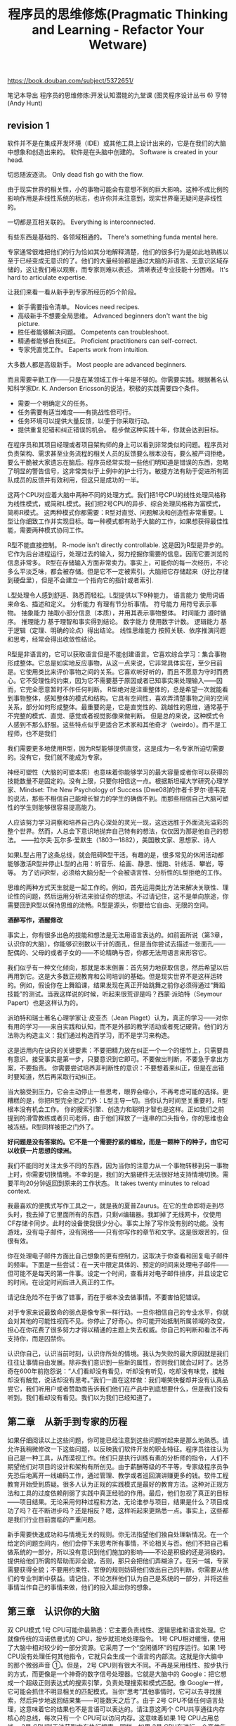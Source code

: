 #+title: 程序员的思维修炼(Pragmatic Thinking and Learning - Refactor Your Wetware)

https://book.douban.com/subject/5372651/

笔记本导出
程序员的思维修炼:开发认知潜能的九堂课 (图灵程序设计丛书 6)
亨特(Andy Hunt)

** revision 1
软件并不是在集成开发环境（IDE）或其他工具上设计出来的，它是在我们的大脑中想象和创造出来的。 软件是在头脑中创建的。 Software is created in your head.

切忌随波逐流。 Only dead fish go with the flow.

由于现实世界的相关性，小的事物可能会有意想不到的巨大影响。这种不成比例的影响作用是非线性系统的标志，也许你并未注意到，现实世界毫无疑问是非线性的。

一切都是互相关联的。 Everything is interconnected.

有些东西是基础的、各领域相通的。 There's something funda mental here.

专家通常很难把他们的行为恰如其分地解释清楚，他们的很多行为是如此地熟练以至于已经变成无意识的了。他们的大量经验都是通过大脑的非语言、无意识区域存储的，这让我们难以观察，而专家则难以表述。 清晰表述专业技能十分困难。 It's hard to articulate expertise.

让我们来看一看从新手到专家所经历的5个阶段。
- 新手需要指令清单。 Novices need recipes.
- 高级新手不想要全局思维。 Advanced beginners don't want the big picture.
- 胜任者能够解决问题。 Competents can troubleshoot.
- 精通者能够自我纠正。 Proficient practitioners can self-correct.
- 专家凭直觉工作。 Eaperts work from intuition.
大多数人都是高级新手。 Most people are advanced beginners.

而且需要辛勤工作——只是在某领域工作十年是不够的。你需要实践。根据著名认知科学家Dr. K. Anderson Ericsson的说法，积极的实践需要四个条件。
- 需要一个明确定义的任务。
- 任务需要有适当难度——有挑战性但可行。
- 任务环境可以提供大量反馈，以便于你采取行动。
- 提供重复犯错和纠正错误的机会。 稳步做这种实践十年，你就会达到目标。

在程序员和其项目经理或者项目架构师的身上可以看到非常类似的问题。程序员对负责架构、需求甚至业务流程的相关人员的反馈要么根本没有，要么被严词拒绝，要么干脆被大家遗忘在脑后。程序员经常实现一些他们明知道是错误的东西，忽略了明显的警告信号，这非常类似于上例中的护士行为。敏捷方法有助于促进所有团队成员的反馈并有效利用，但这只是成功的一半。

这两个CPU对应着大脑中两种不同的处理方式。我们把1号CPU的线性处理风格称为线性模式，或简称L模式。我们把2号CPU的异步、综合处理风格称为富模式，简称R模式。 这两种模式你都需要：R型对直觉、问题解决和创造性非常重要。L型让你细致工作并实现目标。每一种模式都有助于大脑的工作，如果想获得最佳性能，需要两种模式协同工作。

R型不能直接控制。 R-mode isn't directly controllable. 这是因为R型是异步的。它作为后台进程运行，处理过去的输入，努力挖掘你需要的信息。因而它要浏览的信息非常多。 R型在存储输入方面非常卖力。事实上，可能你的每一次经历，不论多么平淡乏味，都会被存储。但是它不一定被索引。大脑把它存储起来（好比存储到硬盘里），但是不会建立一个指向它的指针或者索引.

L型处理令人感到舒适、熟悉而轻松。L型提供以下9种能力。 语言能力 使用词语来命名、描述和定义。 分析能力 有理有节分析事情。 符号能力 用符号表示事物。 抽象能力 抽取小部分信息（本质），并用其表示事物整体。 时间能力 遵时循序。 推理能力 基于理智和事实得到结论。 数字能力 使用数字计数。 逻辑能力 基于逻辑（定理、明确的论点）得出结论。 线性思维能力 按照关联、依序推演问题和思考，经常会得出收敛性结论。

R型是非语言的，它可以获取语言但是不能创建语言。它喜欢综合学习：集合事物形成整体。它总是如实地反应事物，从这一点来说，它非常具体实在，至少目前是。它使用类比来评价事物之间的关系。它喜欢听好听的，而且不愿意为守时而费心。它不受理性的约束，因为它不需要基于原因或者已知事实来处理输入——因而，它完全愿意暂时不作任何判断。 R型绝对是注重整体的，总是希望一次就能看到事物整体，感知整体的模式和结构。它具有空间性，喜欢弄清楚事物之间的空间关系，部分如何形成整体。最重要的是，它是直觉性的、跳越性的思维，通常基于不完整的模式、直觉、感觉或者视觉影像来做判断。 但是总的来说，这种模式令人感到不那么舒服。这些特点似乎更适合艺术家和其他奇才（weirdo）。而不是工程师，也不是我们

我们需要更多地使用R型，因为R型能够提供直觉，这是成为一名专家所迫切需要的。没有它，我们就不能成为专家。

神经可塑性（大脑的可塑本质）也意味着你能够学习的最大容量或者你可以获得的技能数量不是固定的。没有上限，只要你相信这一点。根据斯坦福大学研究心理学家、Mindset: The New Psychology of Success [Dwe08]的作者卡罗尔·德韦克的说法，那些不相信自己能增长智力的学生的确做不到。而那些相信自己大脑可塑性的学生则能够很容易提高能力。

人应该努力学习洞察和培养自己内心深处的灵光一现，这远远胜于外面流光溢彩的整个世界。然而，人总会下意识地抛弃自己特有的想法，仅仅因为那是他自己的想法。 ——拉尔夫·瓦尔多·爱默生（1803—1882），美国散文家、思想家、诗人

如果L型占用了这条总线，就会阻碍R型干活。有趣的是，很多常见的休闲活动都能够激活R型并停止L型的占用：听音乐、绘画、静思、慢跑、针线活、攀岩，等等。 为了访问R型，必须给大脑分配一个会被语言性、分析性的L型拒绝的工作。

思维的两种方式天生就是一起工作的。例如，首先运用类比方法来解决关联性、理论性的问题，然后运用分析法来验证你的想法。不过请记住，这不是单向旅途，你需要回到R型以保持思维的流畅。R型是源头，你要给它自由、无限的空间。

*酒醉写作，酒醒修改*

事实上，你有很多出色的技能和想法是无法用语言表达的。如前面所说（第3章，认识你的大脑），你能够识别数以千计的面孔，但是当你尝试去描述一张面孔——配偶的、父母的或者子女的——不论精确与否，你都无法用语言来形容它。

我们似乎有一种文化倾向，那就是本末倒置：首先努力地获取信息，然后希望以后再用到它。这是大多数正规教育和公司培训的基础。但是现实世界不是这样运转的。例如，假设你在上舞蹈课，结果发现在真正开始跳舞之前你必须得通过“舞蹈技能”的测试。当我这样说的时候，听起来很荒谬是吗？西蒙·派珀特（Seymour Papert）也是这样认为的。

派珀特和瑞士著名心理学家让·皮亚杰（Jean Piaget）认为，真正的学习——对你有用的学习——来自实践和认知，而不是外部的教学活动或者死记硬背。他们的方法称为构造主义：我们通过构造而学习，而不是学习来构造。

这是运用内在诀窍的关键要素：不要把精力放在纠正一个一个的细节上，只需要具有意识。接受事实是第一步，只要意识到它即可。不要做出判断，不要急于拿出方案，不要指责。 你需要尝试培养非判断性的意识：不要想着来纠正，但是在出错时要知道，然后再采取行动纠正。

当大脑受到压力，它会主动停止一些思考，眼界会缩小，不再考虑可能的选择。更糟糕的是，你把R型完全拒之门外：L型主导一切。当你认为时间至关重要时，R型根本没有机会工作。 你的搜索引擎、创造力和聪明才智也是这样。正如我们之前提到的滑雪教练或者贝司老师，由于他们释放了一连串的口头指令，你的思维也会被冻结。R型同样被拒之门外了。

*好问题是没有答案的。它不是一个需要拧紧的螺栓，而是一颗种下的种子，由它可以收获一片思想的绿洲。*

我们不能同时关注太多不同的东西，因为当你的注意力从一个事物转移到另一事物上时，你需要切换情境。不幸的是，我们的大脑硬件无法很好地支持情境切换。需要平均20分钟返回到原来的工作状态。 It takes twenty minutes to reload context.

我最喜欢的便携式写作工具之一，就是我的夏普Zaurus。在它的生命即将走到尽头时，我去掉了它里面所有的东西，只剩vi编辑器。我卸掉了无线网卡，仅使用CF存储卡同步。此时的设备使我很少分心。事实上除了写作没有别的功能。没有游戏，没有电子邮件，没有网络——只有你写作的章节和文字。这是很艰苦的，但很有效。

你在处理电子邮件方面比自己想象的更有控制力，这取决于你查看和回复电子邮件的频率。下面是一些尝试：在一天中限定具体的、预定的时间来处理电子邮件——但可能不是每天的第一件事。设定一个时间，查看并对电子邮件排序，并且设定它的时间。在设定时间后进入真正的工作。

请记住危险不在于做了错事，而在于根本没去做事情。不要害怕犯错误。

对于专家来说最致命的弱点是像专家一样行动。一旦你相信自己的专业水平，你就会对其他的可能性视而不见。你停止了好奇心。你可能开始抵制所属领域的改变，担心在你花费了很多努力才得以精通的主题上失去权威。你自己的判断和看法不再支持你，而是囚禁你。

认识你自己，认识当前时刻，认识你所处的情境。我认为失败的最大原因就是我们往往让事情自由发展。除非我们意识到一些新的属性，否则我们就会过时了。达芬奇在600年前抱怨说：“人们看却没有看见，听却没有听见，吃却没有味觉，接触却没有触觉，说话却没有思考。”我们一直在这样做：我们嘲笑快餐却并没有认真品尝它，我们听用户或者赞助商告诉我们他们在产品中到底想要什么，但是我们没有听到。我们看却没有看见。我们以为我们已经知道了。


** 第二章　从新手到专家的历程

如果仔细阅读以上这些问题，你可能已经注意到这些问题听起来是那么地熟悉。请允许我稍微修改一下这些问题，以反映我们软件开发的职业特征。程序员往往认为自己是一种工具，从而漠视工作。他们只是执行训练有素的分析师的指令，人们不期望他们对项目的设计和架构有所创见。由于薪酬等级的不平等，专家级程序员争先恐后地离开一线编码工作，通过管理、教学或者巡回演讲赚更多的钱。软件工程教育开始受到质疑。很多人认为正规的实践模式是最好的教育方法。这种对正规方法和工具的过度依赖削弱了实践中真正经验的作用。最后，他们忽视了真正的目标——项目结果。无论采用何种过程和方法，无论谁参与项目，结果是什么？项目成功了吗？在不断进步吗？还是相反？嗯，这样听起来更熟悉一点。事实上，这些都是我们行业目前面临的严重问题。

新手需要快速成功和与情境无关的规则。你无法指望他们独自处理新情况。在一个给定的问题空间内，他们会停下来思考所有事情，不论相关与否。他们不把自己看做系统的一部分，所以没有意识到他们施加的影响——不论是积极的还是消极的。提供给他们所需的帮助而非全貌，否则，那只会把他们弄糊涂了。在另一端，专家需要获得全貌；不要用约束性、官僚的规则妨碍他们做出自己的判断。你需要从他们的专业判断中获益。请记住，不论怎样他们认为自己是系统的一部分，并将这些事情当作自己的事情来做，他们的投入超出你的想象。

** 第三章　认识你的大脑

双 CPU模式 1号 CPU可能你最熟悉：它主要负责线性、逻辑思维和语言处理。它就像传统的冯诺依曼式的 CPU，按步就班地处理指令。 1号 CPU相对缓慢，使用了大脑中相对较少的一部分资源。它采用了一个“空闲循环”的程序运行。如果 1号 CPU没有处理任何其他指令，它就只会生成一个语言的内部流。这就是你大脑中的那个微弱声音 ①。但是， 2号 CPU则有很大不同。不再是采用线性、按步执行的方式，而更像是一个神奇的数字信号处理器。它就是大脑中的 Google：把它想成一个超级正则表达式的搜索引擎，负责处理搜索和模式匹配。像 Google一样，它可能会抓住不明显相关的匹配模式。当你“思考”其他事情时，它可以去寻找搜索，然后异步地返回结果集——可能数天之后了。由于 2号 CPU不做任何语言处理，这意味着它的结果也不是言语可以表达的。请注意这两个 CPU共享通往内存核心的总线，每次只有一个 CPU可以访问内存。这意味着如果 1号 CPU占用总线， 2号 CPU则无法获取内存执行搜索。同样，如果 2号 CPU在进行一个高优先级的搜索， 1号 CPU也无法访问内存。它们互相干扰。这两个 CPU对应着大脑中两种不同的处理方式。我们把 1号 CPU的线性处理风格称为线性模式，或简称 L模式。我们把 2号 CPU的异步、综合处理风格称为富模式，简称 R模式。两个 CPU提供了 L型和 R型处理模式。 Two CPUs provide R-mode and L-mode.这两种模式你都需要： R型对直觉、问题解决和创造性非常重要。 L型让你细致工作并实现目标。每一种模式都有助于大脑的工作，如果想获得最佳性能，需要两种模式协同工作。下面让我们研究一下这些重要认知模式的细节。

长期以来，人们认为记忆有些类似于闪存，它是通过具有实体暂留性的神经元来录制。事实上，记忆由一个执行循环体主动维护着。即便是在易失性静态 RAM中，只要加电数据就可维持。事实上，大脑没有静态 RAM，而是具有动态 RAM， RAM需要不断刷新，否则数据就会消失。这就是说，甚至连骑自行车也不是想当然可以做的事情。你可能忘掉一切。无论曾经有过多么痛苦或美好的经历，你都可能丢失。因此，大脑不是软件。软件不会老化，不会退化。但是，大脑必须刷新，必须使用，否则就会丢失记忆。如果大脑停止运行，它就忘记了一切。

但是，毕加索 ①曾说过一句著名的话：“计算机一无是处，它们只能给你答案。”发表如此异端的言论，他有何依据呢？如果“答案”是无用的，那么这就意味着问题更重要。事实上，那种对事物截然相反的看法正是 R型思维的一个标志。对于我们这些 L型思维根深蒂固的人来说， R型特点听起来有一些奇怪、不协调甚至非常不舒服。

R型是非语言的，它可以获取语言但是不能创建语言。它喜欢综合学习：集合事物形成整体。它总是如实地反应事物，从这一点来说，它非常具体实在，至少目前是。它使用类比来评价事物之间的关系。它喜欢听好听的，而且不愿意为守时而费心。它不受理性的约束，因为它不需要基于原因或者已知事实来处理输入——因而，它完全愿意暂时不作任何判断。 R型绝对是注重整体的，总是希望一次就能看到事物整体，感知整体的模式和结构。它具有空间性，喜欢弄清楚事物之间的空间关系，部分如何形成整体。最重要的是，它是直觉性的、跳越性的思维，通常基于不完整的模式、直觉、感觉或者视觉影像来做判断。但是总的来说，这种模式令人感到不那么舒服。这些特点似乎更适合艺术家和其他奇才（ weirdo）。而不是工程师，也不是我们 ①。

如果你是困在笼子里的实验室动物，你永远都不会产生新的脑细胞。如果你是困在斗室里的程序员，你永远都不会产生新的脑细胞。相反，如果处于一个丰富的环境中，里面充满了需要学习、观察和交互的事物，你就会产生大量新脑细胞和新的神经联系。几十年来，科学家被人造环境（无菌实验室笼子）误导了，因为人造环境只会产生人造数据，这再次证明情境是关键。你的工作环境需要提供丰富的感观机会，否则它真的会损坏大脑。

你可以给大脑重新连线。想要在某些领域得到更多能力？你可以重塑自己。你可以重新改造大脑的各个领域来执行不同功能。你可以把更多的神经元和内部连接用于特定技能。你可以根据自己的需要构建大脑。先别太兴奋，请把手术刀和钳子收好，有更简单的方法来做脑部手术。我们不需要工具。直到最近，人们还相信大脑的功能和内部“关联”从我们一出生就固定了。也就是说，大脑的各个局部区域根据确定的规则执行相应的功能。一部分皮层处理视觉输入，另一部分处理味觉，等等。这也意味着你所具有的做事能力和智力在出生时基本就确定了，没有另外的训练或者开发可以使你超越这个极限。幸运的是，对我们和以后的人们来说这是错误的。

不是只有信念有助于重组大脑，其实在大脑中也存在竞争——争夺脑皮层地盘。你持续使用和实践的技能会逐渐占据统治地位，这样一来，大脑里就会有更多的部位被关联起来。同时，较少使用的技能会失去阵地。“不使用就会失去”，这句话用在这里可谓恰如其分，因为大脑会把更多的资源用于你做得最多的事情。可能这就是音乐家不断练习音阶的原因，这类似于刷新动态 RAM。想做一名更好的程序员吗？那就多编码，深思熟虑，专注实践。想学习一门外语吗？那就投入进去，不停地说，用它思考。大脑会很快意识到并调整自己为这种新用途提供更多方便。

** 第四章　利用右脑

小学教育工作者很早就知道，多感官的反馈是增强理解和记忆非常有效的方法。这是一项相当成熟的教学技术。这可能就是为什么你读小学时曾被强迫制作丑陋的古罗马透视画或者庞贝 ③的纸质塑像。

大脑总是渴望接受这种额外的、新奇的刺激。大脑擅于持续适应变化的环境。因此，要定期改变环境，满足你的大脑。任何一种感官的参与都可能是有益的，你可以牵着狗漫步在沙沙作响的树叶上，打开窗户感受一下今天的天气（事实上是呼吸一下新鲜的空气），或者只是走进休息室、健身房（那里的空气可能稍差，不过锻炼对提高大脑性能同样非常有用）。

这就成了捡了芝麻丢了西瓜。你不能忽略思维模式的任何一面：你需要两者协调一致。你需要让 R型打头阵，然后转到 L型去“生产”出来。诀窍 13 R型开路， L型紧跟。思维的两种方式天生就是一起工作的。例如，首先运用类比方法来解决关联性、理论性的问题，然后运用分析法来验证你的想法。不过请记住，这不是单向旅途，你需要回到 R型以保持思维的流畅。 R型是源头，你要给它自由、无限的空间。

尤其对于博客来说，这种工具本身就可能阻碍你写作。例如，如果你是用第三方的 web服务写博客（如 TypePad或者 Blogspot），离线时你会写吗？或者如果灵感突现时你恰好不能上网，这会不会成为你不写下来的理由呢？如果你是用自己的博客软件写作，你花在调整软件或者设计博客上的时间是不是比创建新文章还要多？虽然没必要做反对新技术的顽固派，但将东西写在纸上确实是几千年来一直都很管用的。将想法首先捕捉到纸上，然后再输入到博客中，这样做其实更迅捷。一旦开始写作，一定要注意坚持不懈。不要为技术问题而分心。不必担心有些话是不是还需要润色，先把它们都写下来。那些著名的信件都是被精心保存下来的，你的呢？你有备份吗？一旦写了博文，除了 Google缓存你还在其他地方存档了吗？

我第一次听说这种技术是在一本写作教材里（参见 The Artist’ s Way[ Cam02]），因为它是作家惯用的技术。但是让我惊讶的是，现在流行的 MBA项目和其他高级管理课程中也提到了这种技术。下面就是规则。晨写是早晨要做的第一件事——在喝咖啡之前、在收听交通广播之前、在洗澡之前、在送孩子上学之前、在遛狗之前。至少写三页，手写，不需要键盘、电脑。不要审查删减你写的东西。不论是优秀的还是陈腐的，只管写下来。坚持天天写。如果不知道自己该写什么也没关系。一位参加这种培训课程的高管曾经强烈抱怨这种练习完全是浪费时间。他抗拒式地写了三页“我不知道写什么，废话，废话”。这也不错。因为一段时间之后，他注意到别的东西开始出现在他的晨写中。市场计划，产品方向，解决方案，创新方法。他克服了最初的抗拒，发现这是一种获取想法的有效方法。这种方法为什么会起作用？我认为这是因为晨写让毫无防备的大脑倾倒想法。早上刚起床时，你还没有像你想的那样清醒。潜意识仍然占主角。你还没有提起所有防备，也还未适应有限的现实世界。你可以直接连通 R型，至少一小会儿。

使用武术来提高注意力 June Kim告诉我们这样一则经历：“在开始练习武术之后，我感觉到我的注意力持续时间和控制能力（比如在糟糕的环境下集中注意力）都有了提高。我一直在向软件开发人员和其他知识工作者推荐我的实践经验。它就是气功，它既有武术的一面，也包含太极、冥想和呼吸的方面。“我已经从一个开始练习的朋友那里看到了显而易见的变化。用不了一个月，你就能明显感受到这种差别。他告诉我他现在可以更容易地集中注意力，生活质量也提高了。”瑜伽、冥想、呼吸技术和武术都会影响大脑处理信息的方式。我们是复杂的系统，正如我们已经认同系统思考的观念，这意味着一切都是关联的。甚至一种特殊的呼吸方式，也会显著影响你的思维方式。

** 第五章　调试你的大脑

在你出生时，世界上的任何事情都是平凡的，都是世界运转的天然组成部分。当你在十五岁到三十五岁之间时，世界上创造出的任何事物都是新鲜的、令人振奋的、革命性的，你可能以此为职业。三十五岁之后创造出的任何事物都是有悖于事物的自然顺序的。——道格拉斯•亚当斯，《怀疑的鲑鱼》

在手写书信的过去，用于亲笔写信的时间和等待寄出（等待邮递员）所造成的不可避免的延迟使得更显冷静的新大脑皮层可以进行干预，并提醒你这或许不是一个好主意。但是互联网的时间绕过了新大脑皮层，将我们的原始反应暴露无遗。它允许你充分发泄你的最初本能反应，不论是通过电子邮件、博客评论还是即时消息。虽然这种快速、暴力的响应适用于应对丛林中的捕食者，但是对于与同事、用户或者卖方合作项目却没什么帮助（当然，可能有助于应对掠夺型的卖方）。

** 第六章　主动学习

在这里， SMART代表具体的、可度量的、可实现的、相关的和时间可控的（ Specific, Measurable, Achievable, Relevant, and Time-boxed）。对于任何目标（减肥、炒老板鱿鱼、征服世界等），你都需要制定一个计划，定出一系列帮助你实现目标的任务（ objective）。每一个任务都应该具有 SMART特性。

使阅读更有效的办法是更主动一点，而不是随便捡起一本书来开始埋头苦读。广为使用的好方法为数不少，我们来仔细研究其中一个，但是与其功效类似的方法还有很多。这项学习一本书或其他印刷品的方法称为 SQ3R，是该方法具体步骤的首字母缩写 ①。调查（ Survey）：扫描目录和每章总结，得出总体看法。问题（ Question）：记录所有问题。阅读（ Read）：阅读全部内容。复述（ Recite）：总结，做笔记，用自己的话来描述。回顾（ Review）：重读，扩展笔记，与同事讨论。

** 第七章　积累经验

但是寻找类似点也有坏处。你学习了一门新语言，概念与你的上一门语言相关。这就是为什么多少年来我看到如此多的 C + +代码看起来像 C，如此多的 Java代码看起来像 C + +，如此多的 Ruby代码看起来像 Java，等等。这是从一套技能到下一套技能的正常过渡。危险就在于没有完成过渡和坚持混合的方式，当你没有完全接受新技能而是处于过渡状态中时，新老方式被混杂在一起，这时就有危险。你需要学多少就得忘多少。例如，从赶马车到开汽车，从打字员到使用计算机，从过程式编程到面向对象编程，从桌面的单应用到云计算。每一种转化，新的方式从根本上与旧的不同。既然是彻底不同，你就必须放弃旧的方式。

从相似点中学习，从差异中忘却。另一个危险是你对以前“相似”问题的理解可能是完全错误的。例如，当尝试学习一门函数式编程语言时，如 Erlang或者 Haskell，很多你之前学习的编程知识会阻碍你的学习。从所有顶用的方面来看，它们与传统的过程式语言不同。失败潜伏在每一个角落。这是一件好事，我们马上就会看到。

内在诀窍理论提供了解决方法：避免向学生传授一长串指令，而是教学生一种意识，并使用这种意识来纠正学习表现。意识是一种超越新手层次的重要工具。例如，在《音乐的内在诀窍》[ GG86]一书中，作者提到了一个教贝司手的故事。作者曾经用类似那位滑雪教练的方式教学：手臂保持这种姿势，头这样歪，身体这样倾斜，现在放心弹吧。当然，可怜的学生看起来像是僵硬的饼干。因此，这位音乐老师又尝试了其他办法。他让学生按自然状态演奏，但是引导他认真观察自己演奏的每一个方面——感觉如何，姿势如何，哪些乐章困难，等等。然后，无需解释，他纠正了学生的姿势和指法，并手把手指导了几个小节。指令是一样的：观察所有方面，现在感觉如何？开始演奏吧。每到这时，他的学生在这种意识练习之后都会表现出极大的进步。知道即可。 Just be aware.这是运用内在诀窍的关键要素：不要把精力放在纠正一个一个的细节上，只需要具有意识。接受事实是第一步，只要意识到它即可。不要做出判断，不要急于拿出方案，不要指责。你需要尝试培养非判断性的意识：不要想着来纠正，但是在出错时要知道，然后再采取行动纠正。

不仅仅是调试，收集需求也是一样的——特别是有现存系统参与时。杰拉尔德•温伯格认为，当你与客户交谈时，大多数客户都会在五分钟内告诉你他们最严重的问题和解决方案 ④。倾听客户的心声非常重要，不要把你的注意力放在苦苦追求酷的方案上。你可以随后再展开思维风暴，但是首先要充分了解。 ④参见《咨询的奥秘》（ The Secrets of Consulting）[ Wei85]。内在诀窍的理念关注反馈，以此增长专业知识。培养，然后倾听经验的内在声音。只有运用倾听才会起作用。倾听、倾听、倾听。遗憾的是，这并不总是那么容易，正如我们马上要看到的。

当大脑受到压力，它会主动停止一些思考，眼界会缩小，不再考虑可能的选择。更糟糕的是，你把 R型完全拒之门外： L型主导一切。当你认为时间至关重要时， R型根本没有机会工作。你的搜索引擎、创造力和聪明才智也是这样。正如我们之前提到的滑雪教练或者贝司老师，由于他们释放了一连串的口头指令，你的思维也会被冻结。 R型同样被拒之门外了。

习惯“成功”的感觉非常重要，值得先假冒一次。也就说，你需要人为地创造条件感受一下，为了体验一下这种近似的成功感，不论需要何种脚手架，你都应配置。诀窍 38让大脑为成功形成惯例。游泳者的体验方法是：在身上绑一根绳子，被拖着在水中快速前进 ⑦。游泳者在凭借自己的能力达到这个速度之前，可以体验一下感觉。这不仅仅是一种慷慨的好意，在这次体验之后，游泳者的表现会显著提高。 ⑦感谢琼•金姆提供的示例。你可以尝试另外的方法。如果愿意，你可以使用负面脚手架，或者说不用脚手架。也就是人为加大客观条件的难度。然后当你真正尝试时，它就会显得很简单。跑步者可以在脚上绑上重物或者跑过齐腰深的积雪。 Ruby程序员可以用 C + +做一段开发。 C + +类似于把脚踝上绑上重物，在此之后，动态语言就显得非常容易了。

** 第八章　控制注意力

你可能常常对自己说：“我很想去做，但我没有时间。”或工作中出现了新任务，而你认为自己只是苦于没有足够的时间来处理它。时间不是真正的问题。正如在前面所指出的（见 6. 3节），时间是你自己分配的。并不是我们没有时间了，而是我们注意力不够。与其说你没有时间，不如更准确地说你没有带宽。当你的带宽——你的注意力资源——过载时你将会错过某些事情。你无法学习，无法适当地开展工作，你的家人也许会开始认为你得了脑瘤或其他疾病。

在当今的数字文化中，这属于被称为认知超载的一种更大的、非常危险的现象。多种压力的混合，太多的多任务处理，太多分心的事，而且经常有大量新的数据待处理。科学家认为，试图把注意力同时放在几件事情上，意味着你在每件事情上都会处理得很差 ③。

例如，我做了一些定制，只需几个按键我就可以给地址簿中的人发送一个一句话邮件。表面上看来，这似乎没什么大不了的。但是，能够不访问邮箱就发送电子邮件是一个巨大的优势。比如你正在处理某项工作，突然想到必须要发送一封电子邮件给某人。也许你正在调试程序，并且意识到将会在午餐约会中迟到。你按下几个键，发送邮件，然后再回到调试。现在将这件事与通常的经历作一下比较。你正在调试，并且意识到必须发送一封电子邮件。你的情境切换到邮件处理程序上，把它打开，开始发送邮件，同时发现了收件箱中多了几封新邮件，这时干扰就出现了。你将会很快被新的邮件吸引，并失去了调试的思路。情境破坏了。

** 第九章　超越专家

当你决心改变时，大脑并不是一定会与我们合作。虽然你有学习的意愿，但你的大脑一直在努力保持事情精简。就像一位过度积极的管家，如果大脑认为这项改变不值得付出感情、无关生死存亡，它就会轻视，就像我们之前提到的早上开车上班的例子。因此，你必须说服你的大脑，这项改变非常重要。你必须关心这件事情。现在请你注意……改变总是比看起来要困难得多——这是一个事实，而不仅仅是忠告。根深蒂固的老习惯在大脑中形成了一条神经高速公路，而且不会主动消失。你可以在旁边建立新的神经高速公路，走不同的路线，抄近道，但是过去的高速公路仍然存在。它们总是在那里等你回来，重新依赖它们。实践可能不会十全十美，但是却可以保持长久。

请记住老习惯依然存在，如果你又回到了以前的某个习惯，不要太责怪自己。大脑就是这样工作的。只要承认失误即可，按照新的想法继续前进。当然老习惯肯定会再次发生，但是要意识到它的出现，并重新回到正确的道路上去。不论是要改变学习习惯，戒烟还是减肥，都是一样的道理。